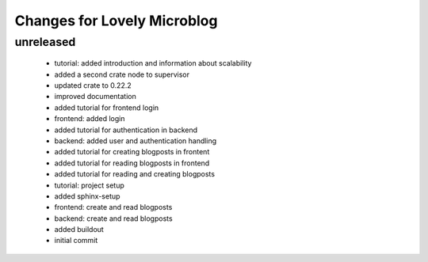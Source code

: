 ============================
Changes for Lovely Microblog
============================

unreleased
==========

 - tutorial: added introduction and information about scalability

 - added a second crate node to supervisor

 - updated crate to 0.22.2

 - improved documentation

 - added tutorial for frontend login

 - frontend: added login

 - added tutorial for authentication in backend

 - backend: added user and authentication handling

 - added tutorial for creating blogposts in frontent

 - added tutorial for reading blogposts in frontend

 - added tutorial for reading and creating blogposts

 - tutorial: project setup

 - added sphinx-setup

 - frontend: create and read blogposts

 - backend: create and read blogposts

 - added buildout

 - initial commit
